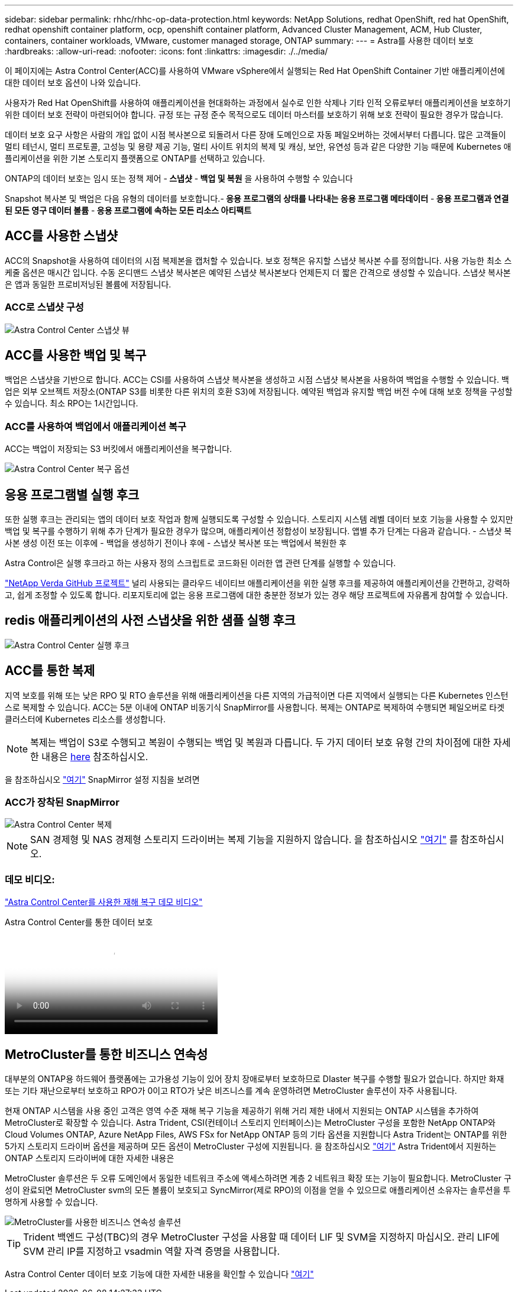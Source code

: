 ---
sidebar: sidebar 
permalink: rhhc/rhhc-op-data-protection.html 
keywords: NetApp Solutions, redhat OpenShift, red hat OpenShift, redhat openshift container platform, ocp, openshift container platform, Advanced Cluster Management, ACM, Hub Cluster, containers, container workloads, VMware, customer managed storage, ONTAP 
summary:  
---
= Astra를 사용한 데이터 보호
:hardbreaks:
:allow-uri-read: 
:nofooter: 
:icons: font
:linkattrs: 
:imagesdir: ./../media/


[role="lead"]
이 페이지에는 Astra Control Center(ACC)를 사용하여 VMware vSphere에서 실행되는 Red Hat OpenShift Container 기반 애플리케이션에 대한 데이터 보호 옵션이 나와 있습니다.

사용자가 Red Hat OpenShift를 사용하여 애플리케이션을 현대화하는 과정에서 실수로 인한 삭제나 기타 인적 오류로부터 애플리케이션을 보호하기 위한 데이터 보호 전략이 마련되어야 합니다. 규정 또는 규정 준수 목적으로도 데이터 마스터를 보호하기 위해 보호 전략이 필요한 경우가 많습니다.

데이터 보호 요구 사항은 사람의 개입 없이 시점 복사본으로 되돌려서 다른 장애 도메인으로 자동 페일오버하는 것에서부터 다릅니다. 많은 고객들이 멀티 테넌시, 멀티 프로토콜, 고성능 및 용량 제공 기능, 멀티 사이트 위치의 복제 및 캐싱, 보안, 유연성 등과 같은 다양한 기능 때문에 Kubernetes 애플리케이션을 위한 기본 스토리지 플랫폼으로 ONTAP를 선택하고 있습니다.

ONTAP의 데이터 보호는 임시 또는 정책 제어 -** 스냅샷** -** 백업 및 복원** 을 사용하여 수행할 수 있습니다

Snapshot 복사본 및 백업은 다음 유형의 데이터를 보호합니다.-** 응용 프로그램의 상태를 나타내는 응용 프로그램 메타데이터** -** 응용 프로그램과 연결된 모든 영구 데이터 볼륨** -** 응용 프로그램에 속하는 모든 리소스 아티팩트**



== ACC를 사용한 스냅샷

ACC의 Snapshot을 사용하여 데이터의 시점 복제본을 캡처할 수 있습니다. 보호 정책은 유지할 스냅샷 복사본 수를 정의합니다. 사용 가능한 최소 스케줄 옵션은 매시간 입니다. 수동 온디맨드 스냅샷 복사본은 예약된 스냅샷 복사본보다 언제든지 더 짧은 간격으로 생성할 수 있습니다. 스냅샷 복사본은 앱과 동일한 프로비저닝된 볼륨에 저장됩니다.



=== ACC로 스냅샷 구성

image::rhhc-onprem-dp-snap.png[Astra Control Center 스냅샷 뷰]



== ACC를 사용한 백업 및 복구

백업은 스냅샷을 기반으로 합니다. ACC는 CSI를 사용하여 스냅샷 복사본을 생성하고 시점 스냅샷 복사본을 사용하여 백업을 수행할 수 있습니다. 백업은 외부 오브젝트 저장소(ONTAP S3를 비롯한 다른 위치의 호환 S3)에 저장됩니다. 예약된 백업과 유지할 백업 버전 수에 대해 보호 정책을 구성할 수 있습니다. 최소 RPO는 1시간입니다.



=== ACC를 사용하여 백업에서 애플리케이션 복구

ACC는 백업이 저장되는 S3 버킷에서 애플리케이션을 복구합니다.

image::rhhc-onprem-dp-br.png[Astra Control Center 복구 옵션]



== 응용 프로그램별 실행 후크

또한 실행 후크는 관리되는 앱의 데이터 보호 작업과 함께 실행되도록 구성할 수 있습니다. 스토리지 시스템 레벨 데이터 보호 기능을 사용할 수 있지만 백업 및 복구를 수행하기 위해 추가 단계가 필요한 경우가 많으며, 애플리케이션 정합성이 보장됩니다. 앱별 추가 단계는 다음과 같습니다. - 스냅샷 복사본 생성 이전 또는 이후에 - 백업을 생성하기 전이나 후에 - 스냅샷 복사본 또는 백업에서 복원한 후

Astra Control은 실행 후크라고 하는 사용자 정의 스크립트로 코드화된 이러한 앱 관련 단계를 실행할 수 있습니다.

https://github.com/NetApp/Verda["NetApp Verda GitHub 프로젝트"] 널리 사용되는 클라우드 네이티브 애플리케이션을 위한 실행 후크를 제공하여 애플리케이션을 간편하고, 강력하고, 쉽게 조정할 수 있도록 합니다. 리포지토리에 없는 응용 프로그램에 대한 충분한 정보가 있는 경우 해당 프로젝트에 자유롭게 참여할 수 있습니다.



== redis 애플리케이션의 사전 스냅샷을 위한 샘플 실행 후크

image::rhhc-onprem-dp-br-hook.png[Astra Control Center 실행 후크]



== ACC를 통한 복제

지역 보호를 위해 또는 낮은 RPO 및 RTO 솔루션을 위해 애플리케이션을 다른 지역의 가급적이면 다른 지역에서 실행되는 다른 Kubernetes 인스턴스로 복제할 수 있습니다. ACC는 5분 이내에 ONTAP 비동기식 SnapMirror를 사용합니다. 복제는 ONTAP로 복제하여 수행되면 페일오버로 타겟 클러스터에 Kubernetes 리소스를 생성합니다.


NOTE: 복제는 백업이 S3로 수행되고 복원이 수행되는 백업 및 복원과 다릅니다. 두 가지 데이터 보호 유형 간의 차이점에 대한 자세한 내용은 https://docs.netapp.com/us-en/astra-control-center/concepts/data-protection.html#replication-to-a-remote-cluster[here] 참조하십시오.

을 참조하십시오 link:https://docs.netapp.com/us-en/astra-control-center/use/replicate_snapmirror.html["여기"] SnapMirror 설정 지침을 보려면



=== ACC가 장착된 SnapMirror

image::rhhc-onprem-dp-rep.png[Astra Control Center 복제]


NOTE: SAN 경제형 및 NAS 경제형 스토리지 드라이버는 복제 기능을 지원하지 않습니다. 을 참조하십시오 link:https://docs.netapp.com/us-en/astra-control-center/get-started/requirements.html#astra-trident-requirements["여기"] 를 참조하십시오.



=== 데모 비디오:

link:https://www.netapp.tv/details/29504?mcid=35609780286441704190790628065560989458["Astra Control Center를 사용한 재해 복구 데모 비디오"]

.Astra Control Center를 통한 데이터 보호
video::0cec0c90-4c6f-4018-9e4f-b09700eefb3a[panopto,width=360]


== MetroCluster를 통한 비즈니스 연속성

대부분의 ONTAP용 하드웨어 플랫폼에는 고가용성 기능이 있어 장치 장애로부터 보호하므로 DIaster 복구를 수행할 필요가 없습니다. 하지만 화재 또는 기타 재난으로부터 보호하고 RPO가 0이고 RTO가 낮은 비즈니스를 계속 운영하려면 MetroCluster 솔루션이 자주 사용됩니다.

현재 ONTAP 시스템을 사용 중인 고객은 영역 수준 재해 복구 기능을 제공하기 위해 거리 제한 내에서 지원되는 ONTAP 시스템을 추가하여 MetroCluster로 확장할 수 있습니다. Astra Trident, CSI(컨테이너 스토리지 인터페이스)는 MetroCluster 구성을 포함한 NetApp ONTAP와 Cloud Volumes ONTAP, Azure NetApp Files, AWS FSx for NetApp ONTAP 등의 기타 옵션을 지원합니다 Astra Trident는 ONTAP를 위한 5가지 스토리지 드라이버 옵션을 제공하며 모든 옵션이 MetroCluster 구성에 지원됩니다. 을 참조하십시오 link:https://docs.netapp.com/us-en/trident/trident-concepts/ontap-drivers.html["여기"] Astra Trident에서 지원하는 ONTAP 스토리지 드라이버에 대한 자세한 내용은

MetroCluster 솔루션은 두 오류 도메인에서 동일한 네트워크 주소에 액세스하려면 계층 2 네트워크 확장 또는 기능이 필요합니다. MetroCluster 구성이 완료되면 MetroCluster svm의 모든 볼륨이 보호되고 SyncMirror(제로 RPO)의 이점을 얻을 수 있으므로 애플리케이션 소유자는 솔루션을 투명하게 사용할 수 있습니다.

image::rhhc-onprem-dp-bc.png[MetroCluster를 사용한 비즈니스 연속성 솔루션]


TIP: Trident 백엔드 구성(TBC)의 경우 MetroCluster 구성을 사용할 때 데이터 LIF 및 SVM을 지정하지 마십시오. 관리 LIF에 SVM 관리 IP를 지정하고 vsadmin 역할 자격 증명을 사용합니다.

Astra Control Center 데이터 보호 기능에 대한 자세한 내용을 확인할 수 있습니다 link:https://docs.netapp.com/us-en/astra-control-center/concepts/data-protection.html["여기"]
